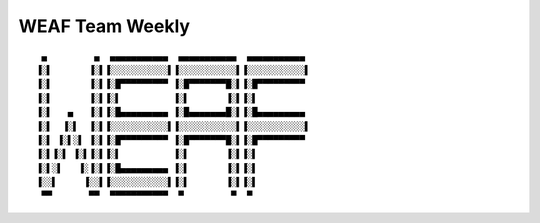 WEAF Team Weekly
================

::

     ▄         ▄  ▄▄▄▄▄▄▄▄▄▄▄  ▄▄▄▄▄▄▄▄▄▄▄  ▄▄▄▄▄▄▄▄▄▄▄
    ▐░▌       ▐░▌▐░░░░░░░░░░░▌▐░░░░░░░░░░░▌▐░░░░░░░░░░░▌
    ▐░▌       ▐░▌▐░█▀▀▀▀▀▀▀▀▀ ▐░█▀▀▀▀▀▀▀█░▌▐░█▀▀▀▀▀▀▀▀▀
    ▐░▌       ▐░▌▐░▌          ▐░▌       ▐░▌▐░▌
    ▐░▌   ▄   ▐░▌▐░█▄▄▄▄▄▄▄▄▄ ▐░█▄▄▄▄▄▄▄█░▌▐░█▄▄▄▄▄▄▄▄▄
    ▐░▌  ▐░▌  ▐░▌▐░░░░░░░░░░░▌▐░░░░░░░░░░░▌▐░░░░░░░░░░░▌
    ▐░▌ ▐░▌░▌ ▐░▌▐░█▀▀▀▀▀▀▀▀▀ ▐░█▀▀▀▀▀▀▀█░▌▐░█▀▀▀▀▀▀▀▀▀
    ▐░▌▐░▌ ▐░▌▐░▌▐░▌          ▐░▌       ▐░▌▐░▌
    ▐░▌░▌   ▐░▐░▌▐░█▄▄▄▄▄▄▄▄▄ ▐░▌       ▐░▌▐░▌
    ▐░░▌     ▐░░▌▐░░░░░░░░░░░▌▐░▌       ▐░▌▐░▌
     ▀▀       ▀▀  ▀▀▀▀▀▀▀▀▀▀▀  ▀         ▀  ▀
